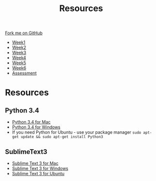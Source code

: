 #+STARTUP:indent
#+HTML_HEAD: <link rel="stylesheet" type="text/css" href="css/styles.css"/>
#+HTML_HEAD_EXTRA: <link href='http://fonts.googleapis.com/css?family=Ubuntu+Mono|Ubuntu' rel='stylesheet' type='text/css'>
#+HTML_HEAD_EXTRA: <script src="http://ajax.googleapis.com/ajax/libs/jquery/1.9.1/jquery.min.js" type="text/javascript"></script>
#+HTML_HEAD_EXTRA: <script src="js/navbar.js" type="text/javascript"></script>
#+OPTIONS: f:nil author:nil num:1 creator:nil timestamp:nil toc:nil

#+TITLE: Resources
#+AUTHOR: Marc Scott

#+BEGIN_HTML
  <div class="github-fork-ribbon-wrapper left">
    <div class="github-fork-ribbon">
      <a href="https://github.com/MarcScott/8-CS-TextGames">Fork me on GitHub</a>
    </div>
  </div>
<div id="stickyribbon">
    <ul>
      <li><a href="1_Lesson.html">Week1</a></li>
      <li><a href="2_Lesson.html">Week2</a></li>
      <li><a href="3_Lesson.html">Week3</a></li>
      <li><a href="4_Lesson.html">Week4</a></li>
      <li><a href="5_Lesson.html">Week5</a></li>
      <li><a href="6_Lesson.html">Week6</a></li>
      <li><a href="assessment.html">Assessment</a></li>

    </ul>
  </div>
#+END_HTML
* COMMENT Use as a template
:PROPERTIES:
:HTML_CONTAINER_CLASS: activity
:END:
** Learn It
:PROPERTIES:
:HTML_CONTAINER_CLASS: learn
:END:

** Research It
:PROPERTIES:
:HTML_CONTAINER_CLASS: research
:END:

** Design It
:PROPERTIES:
:HTML_CONTAINER_CLASS: design
:END:

** Build It
:PROPERTIES:
:HTML_CONTAINER_CLASS: build
:END:

** Test It
:PROPERTIES:
:HTML_CONTAINER_CLASS: test
:END:

** Run It
:PROPERTIES:
:HTML_CONTAINER_CLASS: run
:END:

** Document It
:PROPERTIES:
:HTML_CONTAINER_CLASS: document
:END:

** Code It
:PROPERTIES:
:HTML_CONTAINER_CLASS: code
:END:

** Program It
:PROPERTIES:
:HTML_CONTAINER_CLASS: program
:END:

** Try It
:PROPERTIES:
:HTML_CONTAINER_CLASS: try
:END:

** Badge It
:PROPERTIES:
:HTML_CONTAINER_CLASS: badge
:END:

** Save It
:PROPERTIES:
:HTML_CONTAINER_CLASS: save
:END:

* Resources
:PROPERTIES:
:HTML_CONTAINER_CLASS: activity
:END:
** Python 3.4
:PROPERTIES:
:HTML_CONTAINER_CLASS: run
:END:
- [[https://www.python.org/ftp/python/3.4.2/python-3.4.2-macosx10.6.pkg][Python 3.4 for Mac]]
- [[https://www.python.org/ftp/python/3.4.2/python-3.4.2.amd64.msi][Python 3.4 for Windows]]
- If you need Python for Ubuntu - use your package manager =sudo apt-get update && sudo apt-get install Python3=
** SublimeText3
:PROPERTIES:
:HTML_CONTAINER_CLASS: run
:END:


- [[http://c758482.r82.cf2.rackcdn.com/Sublime%2520Text%2520Build%25203065.dmg][Sublime Text 3 for Mac]]
- [[http://c758482.r82.cf2.rackcdn.com/Sublime%2520Text%2520Build%25203065%2520x64%2520Setup.exe][Sublime Text 3 for Windows]]
- [[http://c758482.r82.cf2.rackcdn.com/sublime-text_build-3065_amd64.deb][Sublime Text 3 for Ubuntu]]

